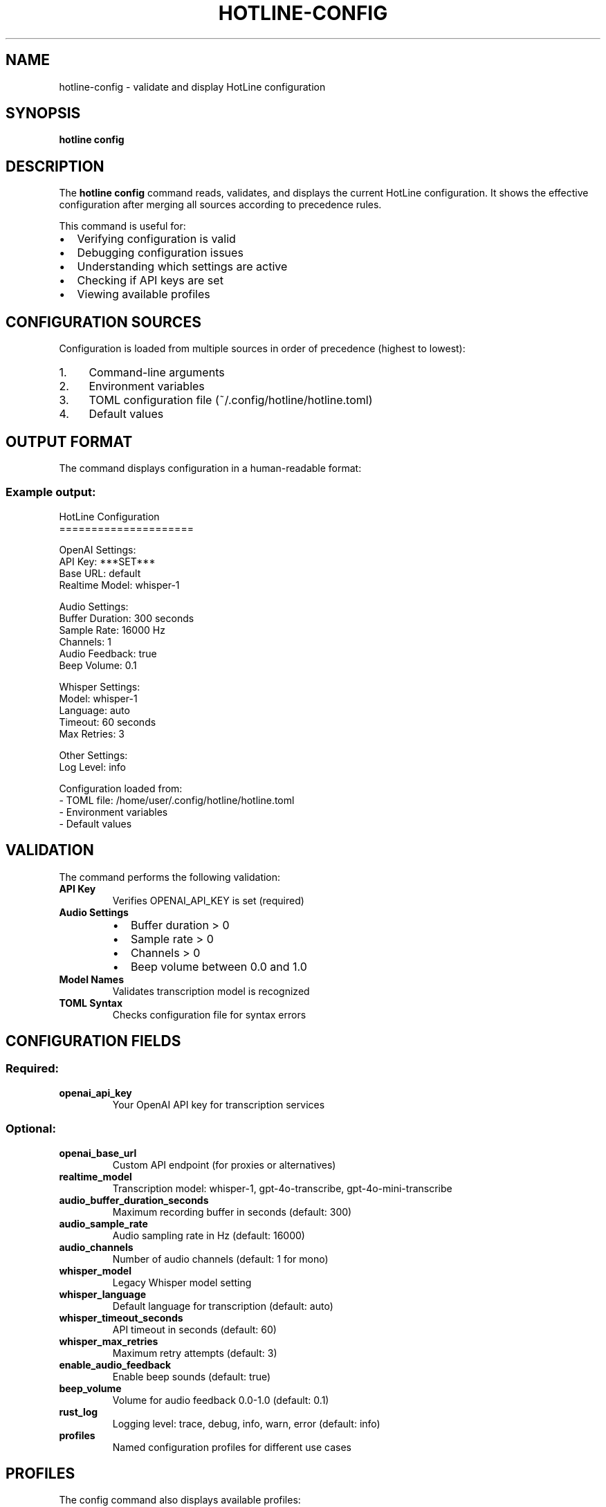 .TH HOTLINE-CONFIG 1 "August 2025" "hotline 0.2.3" "User Commands"
.SH NAME
hotline-config \- validate and display HotLine configuration
.SH SYNOPSIS
.B hotline config
.SH DESCRIPTION
The
.B hotline config
command reads, validates, and displays the current HotLine configuration. It shows the effective configuration after merging all sources according to precedence rules.
.PP
This command is useful for:
.IP \(bu 2
Verifying configuration is valid
.IP \(bu 2
Debugging configuration issues
.IP \(bu 2
Understanding which settings are active
.IP \(bu 2
Checking if API keys are set
.IP \(bu 2
Viewing available profiles
.SH CONFIGURATION SOURCES
Configuration is loaded from multiple sources in order of precedence (highest to lowest):
.IP 1. 4
Command-line arguments
.IP 2. 4
Environment variables
.IP 3. 4
TOML configuration file (~/.config/hotline/hotline.toml)
.IP 4. 4
Default values
.SH OUTPUT FORMAT
The command displays configuration in a human-readable format:
.SS Example output:
.nf
HotLine Configuration
=====================

OpenAI Settings:
  API Key: ***SET***
  Base URL: default
  Realtime Model: whisper-1

Audio Settings:
  Buffer Duration: 300 seconds
  Sample Rate: 16000 Hz
  Channels: 1
  Audio Feedback: true
  Beep Volume: 0.1

Whisper Settings:
  Model: whisper-1
  Language: auto
  Timeout: 60 seconds
  Max Retries: 3

Other Settings:
  Log Level: info

Configuration loaded from:
  - TOML file: /home/user/.config/hotline/hotline.toml
  - Environment variables
  - Default values
.fi
.SH VALIDATION
The command performs the following validation:
.TP
.B API Key
Verifies OPENAI_API_KEY is set (required)
.TP
.B Audio Settings
.RS
.IP \(bu 2
Buffer duration > 0
.IP \(bu 2
Sample rate > 0
.IP \(bu 2
Channels > 0
.IP \(bu 2
Beep volume between 0.0 and 1.0
.RE
.TP
.B Model Names
Validates transcription model is recognized
.TP
.B TOML Syntax
Checks configuration file for syntax errors
.SH CONFIGURATION FIELDS
.SS Required:
.TP
.B openai_api_key
Your OpenAI API key for transcription services
.SS Optional:
.TP
.B openai_base_url
Custom API endpoint (for proxies or alternatives)
.TP
.B realtime_model
Transcription model: whisper-1, gpt-4o-transcribe, gpt-4o-mini-transcribe
.TP
.B audio_buffer_duration_seconds
Maximum recording buffer in seconds (default: 300)
.TP
.B audio_sample_rate
Audio sampling rate in Hz (default: 16000)
.TP
.B audio_channels
Number of audio channels (default: 1 for mono)
.TP
.B whisper_model
Legacy Whisper model setting
.TP
.B whisper_language
Default language for transcription (default: auto)
.TP
.B whisper_timeout_seconds
API timeout in seconds (default: 60)
.TP
.B whisper_max_retries
Maximum retry attempts (default: 3)
.TP
.B enable_audio_feedback
Enable beep sounds (default: true)
.TP
.B beep_volume
Volume for audio feedback 0.0-1.0 (default: 0.1)
.TP
.B rust_log
Logging level: trace, debug, info, warn, error (default: info)
.TP
.B profiles
Named configuration profiles for different use cases
.SH PROFILES
The config command also displays available profiles:
.nf
Available Profiles:
  - default: Basic English transcription
  - coding: Technical transcription with code terms
  - meeting: Multi-speaker meeting transcription
  - coding-spanish: Spanish coding with semantic VAD
.fi
.SH EXAMPLES
.SS Check configuration:
.nf
hotline config
.fi
.SS Verify after editing TOML:
.nf
# Edit configuration
vim ~/.config/hotline/hotline.toml

# Validate changes
hotline config
.fi
.SS Debug configuration issues:
.nf
# Set environment variable
export OPENAI_API_KEY="sk-..."

# Check if it's detected
hotline config | grep "API Key"
.fi
.SS Use in scripts:
.nf
#!/bin/bash
# Verify configuration before starting daemon

if hotline config > /dev/null 2>&1; then
    echo "Configuration valid, starting daemon..."
    hotline daemon &
else
    echo "Configuration error! Please run: hotline config"
    exit 1
fi
.fi
.SH EXIT STATUS
.TP
.B 0
Configuration is valid
.TP
.B 1
Configuration validation failed
.SH ERROR MESSAGES
.TP
.B "OPENAI_API_KEY is required"
No API key found in any configuration source
.TP
.B "AUDIO_BUFFER_DURATION_SECONDS must be greater than 0"
Invalid buffer duration setting
.TP
.B "BEEP_VOLUME must be between 0.0 and 1.0"
Volume setting out of range
.TP
.B "Failed to load TOML config"
Syntax error in hotline.toml file
.SH TROUBLESHOOTING
.SS API key not detected:
.IP 1. 4
Check environment: \fBecho $OPENAI_API_KEY\fR
.IP 2. 4
Check TOML file: \fBgrep openai_api_key ~/.config/hotline/hotline.toml\fR
.IP 3. 4
Check .env file: \fBgrep OPENAI_API_KEY ~/.config/hotline/.env\fR
.SS TOML syntax errors:
.IP \(bu 2
Validate with external tool: \fBtoml-test < ~/.config/hotline/hotline.toml\fR
.IP \(bu 2
Check for missing quotes around strings
.IP \(bu 2
Verify table headers like [profiles.name]
.IP \(bu 2
Ensure consistent indentation
.SS Wrong settings active:
.IP \(bu 2
Remember precedence: CLI > env > TOML > defaults
.IP \(bu 2
Unset environment variables to use TOML values
.IP \(bu 2
Check for typos in configuration keys
.SH FILES
.TP
.I ~/.config/hotline/hotline.toml
Primary configuration file in TOML format
.TP
.I ~/.config/hotline/.env
Alternative environment variable configuration
.TP
.I $XDG_CONFIG_DIR/hotline/hotline.toml
Alternative config location if XDG_CONFIG_DIR is set
.SH ENVIRONMENT
All configuration fields can be set via environment variables:
.IP \(bu 2
OPENAI_API_KEY
.IP \(bu 2
OPENAI_BASE_URL
.IP \(bu 2
REALTIME_MODEL
.IP \(bu 2
AUDIO_BUFFER_DURATION_SECONDS
.IP \(bu 2
AUDIO_SAMPLE_RATE
.IP \(bu 2
AUDIO_CHANNELS
.IP \(bu 2
WHISPER_LANGUAGE
.IP \(bu 2
WHISPER_TIMEOUT_SECONDS
.IP \(bu 2
WHISPER_MAX_RETRIES
.IP \(bu 2
ENABLE_AUDIO_FEEDBACK
.IP \(bu 2
BEEP_VOLUME
.IP \(bu 2
RUST_LOG
.SH SEE ALSO
.BR hotline (1),
.BR hotline.toml (5),
.BR hotline-daemon (1)
.SH AUTHOR
Written by the HotLine contributors.
.SH COPYRIGHT
Copyright (C) 2025 HotLine contributors.
License GPLv3+: GNU GPL version 3 or later.